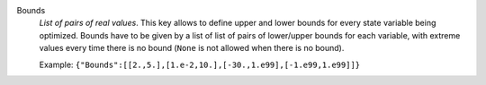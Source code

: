 .. index:: single: Bounds

Bounds
  *List of pairs of real values*. This key allows to define upper and lower
  bounds for every state variable being optimized. Bounds have to be given by a
  list of list of pairs of lower/upper bounds for each variable, with extreme
  values every time there is no bound (``None`` is not allowed when there is no
  bound).

  Example:
  ``{"Bounds":[[2.,5.],[1.e-2,10.],[-30.,1.e99],[-1.e99,1.e99]]}``
